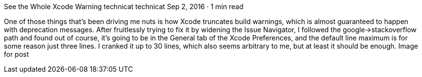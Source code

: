 See the Whole Xcode Warning
technicat
technicat
Sep 2, 2016 · 1 min read

One of those things that’s been driving me nuts is how Xcode truncates build warnings, which is almost guaranteed to happen with deprecation messages. After fruitlessly trying to fix it by widening the Issue Navigator, I followed the google->stackoverflow path and found out of course, it’s going to be in the General tab of the Xcode Preferences, and the default line maximum is for some reason just three lines. I cranked it up to 30 lines, which also seems arbitrary to me, but at least it should be enough.
Image for post
